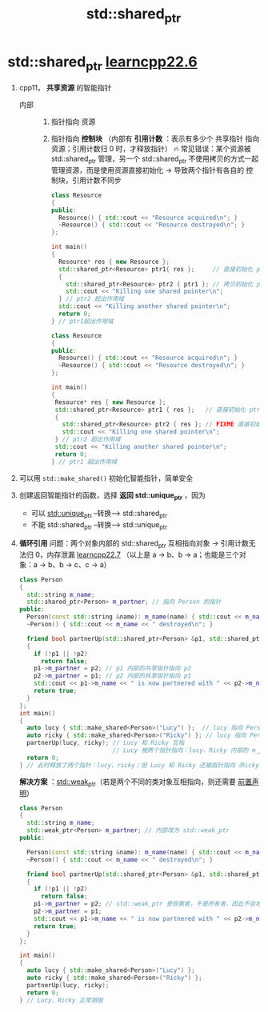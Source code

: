 :PROPERTIES:
:ID:       40c9dfcd-6bcb-4bec-8160-89b3187c4997
:END:
#+title: std::shared_ptr
#+filetags: cpp

* std::shared_ptr [[https://www.learncpp.com/cpp-tutorial/stdshared_ptr/][learncpp22.6]]
1. cpp11， *共享资源* 的智能指针
   - 内部 ::
     1) 指针指向 资源
     2) 指针指向 *控制块* （内部有 *引用计数* ：表示有多少个 共享指针 指向资源；引用计数归 0 时，才释放指针）
        🔥 常见错误：某个资源被 std::shared_ptr 管理，另一个 std::shared_ptr 不使用拷贝的方式一起管理资源，而是使用资源直接初始化 -> 导致两个指针有各自的 控制块，引用计数不同步
   #+name: 拷贝初始化
   #+begin_src cpp :results output :namespaces std :includes <iostream> <memory>
   class Resource
   {
   public:
     Resource() { std::cout << "Resource acquired\n"; }
     ~Resource() { std::cout << "Resource destroyed\n"; }
   };

   int main()
   {
     Resource* res { new Resource };
     std::shared_ptr<Resource> ptr1{ res };     // 直接初始化 ptr1 （用资源直接初始化）
     {
       std::shared_ptr<Resource> ptr2 { ptr1 }; // 拷贝初始化 ptr2 （复制的形式初始化）
       std::cout << "Killing one shared pointer\n";
     } // ptr2 超出作用域
     std::cout << "Killing another shared pointer\n";
     return 0;
   } // ptr1超出作用域
   #+end_src

   #+name: 直接初始化
   #+begin_src cpp :results output :namespaces std :includes <iostream> <memory>
   class Resource
   {
   public:
     Resource() { std::cout << "Resource acquired\n"; }
     ~Resource() { std::cout << "Resource destroyed\n"; }
   };

   int main()
   {
    Resource* res { new Resource };
    std::shared_ptr<Resource> ptr1 { res };   // 直接初始化 ptr1（从资源初始化）
    {
      std::shared_ptr<Resource> ptr2 { res }; // FIXME 直接初始化 ptr2（从资源初始化）
      std::cout << "Killing one shared pointer\n";
    } // ptr2 超出作用域
    std::cout << "Killing another shared pointer\n";
    return 0;
   } // ptr1 超出作用域
   #+end_src

2. 可以用 =std::make_shared()= 初始化智能指针，简单安全

3. 创建返回智能指针的函数，选择 *返回 std::unique_ptr* ，因为
   - 可以 [[id:02ce83ed-31b4-4906-89e4-271bbf432834][std::unique_ptr]]  --转换-->  std::shared_ptr
   - 不能 std::shared_ptr  --转换-->  std::unique_ptr

4. *循环引用* 问题：两个对象内部的 std::shared_ptr 互相指向对象 -> 引用计数无法归 0，内存泄漏 [[https://www.learncpp.com/cpp-tutorial/circular-dependency-issues-with-stdshared_ptr-and-stdweak_ptr/][learncpp22.7]]
   （以上是 a -> b、b -> a；也能是三个对象：a -> b、b -> c、c -> a）
   #+begin_src cpp :results output :namespaces std :includes <iostream> <memory> <string>
   class Person
   {
     std::string m_name;
     std::shared_ptr<Person> m_partner; // 指向 Person 的指针
   public:
     Person(const std::string &name): m_name(name) { std::cout << m_name << " created\n"; }
     ~Person() { std::cout << m_name << " destroyed\n"; }

     friend bool partnerUp(std::shared_ptr<Person> &p1, std::shared_ptr<Person> &p2)
     {
       if (!p1 || !p2)
         return false;
       p1->m_partner = p2; // p1 内部的共享指针指向 p2
       p2->m_partner = p1; // p2 内部的共享指针指向 p1
       std::cout << p1->m_name << " is now partnered with " << p2->m_name << '\n';
       return true;
     }
   };
   int main()
   {
     auto lucy { std::make_shared<Person>("Lucy") };  // lucy 指向 Person类（Lucy）
     auto ricky { std::make_shared<Person>("Ricky") }; // lucy 指向 Person类（Ricky）
     partnerUp(lucy, ricky); // Lucy 和 Ricky 互指
                             // Lucy 被两个指针指向：lucy、Ricky 内部的 m_partner；Ricky同理被两个指针指
     return 0;
   } // 此时释放了两个指针：lucy、ricky；但 Lucy 和 Ricky 还被指针指向（Ricky、Lucy 内部的 m_partner），因此都不会释放
   #+end_src

   *解决方案* ：[[id:eb06d6f0-46b3-4793-836e-6bd8e3a4814e][std::weak_ptr]]（若是两个不同的类对象互相指向，则还需要 [[id:98b78b88-32ba-4ad7-b5d5-efeae3da8405][前置声明]]）
   #+begin_src cpp :results output :namespaces std :includes <iostream> <memory> <string>
   class Person
   {
     std::string m_name;
     std::weak_ptr<Person> m_partner; // 内部改为 std::weak_ptr
   public:

     Person(const std::string &name): m_name(name) { std::cout << m_name << " created\n"; }
     ~Person() { std::cout << m_name << " destroyed\n"; }

     friend bool partnerUp(std::shared_ptr<Person> &p1, std::shared_ptr<Person> &p2)
     {
       if (!p1 || !p2)
         return false;
       p1->m_partner = p2; // std::weak_ptr 是观察者，不是所有者，因此不会增加 引用计数
       p2->m_partner = p1;
       std::cout << p1->m_name << " is now partnered with " << p2->m_name << '\n';
       return true;
     }
   };

   int main()
   {
     auto lucy { std::make_shared<Person>("Lucy") };
     auto ricky { std::make_shared<Person>("Ricky") };
     partnerUp(lucy, ricky);
     return 0;
   } // Lucy、Ricky 正常销毁
   #+end_src
